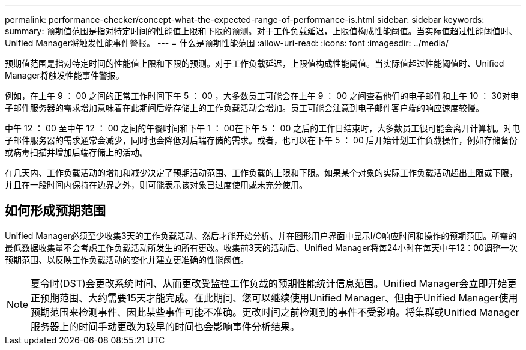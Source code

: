 ---
permalink: performance-checker/concept-what-the-expected-range-of-performance-is.html 
sidebar: sidebar 
keywords:  
summary: 预期值范围是指对特定时间的性能值上限和下限的预测。对于工作负载延迟，上限值构成性能阈值。当实际值超过性能阈值时、Unified Manager将触发性能事件警报。 
---
= 什么是预期性能范围
:allow-uri-read: 
:icons: font
:imagesdir: ../media/


[role="lead"]
预期值范围是指对特定时间的性能值上限和下限的预测。对于工作负载延迟，上限值构成性能阈值。当实际值超过性能阈值时、Unified Manager将触发性能事件警报。

例如，在上午 9 ： 00 之间的正常工作时间下午 5 ： 00 ，大多数员工可能会在上午 9 ： 00 之间查看他们的电子邮件和上午 10 ： 30对电子邮件服务器的需求增加意味着在此期间后端存储上的工作负载活动会增加。员工可能会注意到电子邮件客户端的响应速度较慢。

中午 12 ： 00 至中午 12 ： 00 之间的午餐时间和下午 1 ： 00在下午 5 ： 00 之后的工作日结束时，大多数员工很可能会离开计算机。对电子邮件服务器的需求通常会减少，同时也会降低对后端存储的需求。或者，也可以在下午 5 ： 00 后开始计划工作负载操作，例如存储备份或病毒扫描并增加后端存储上的活动。

在几天内、工作负载活动的增加和减少决定了预期活动范围、工作负载的上限和下限。如果某个对象的实际工作负载活动超出上限或下限，并且在一段时间内保持在边界之外，则可能表示该对象已过度使用或未充分使用。



== 如何形成预期范围

Unified Manager必须至少收集3天的工作负载活动、然后才能开始分析、并在图形用户界面中显示I/O响应时间和操作的预期范围。所需的最低数据收集量不会考虑工作负载活动所发生的所有更改。收集前3天的活动后、Unified Manager将每24小时在每天中午12：00调整一次预期范围、以反映工作负载活动的变化并建立更准确的性能阈值。

[NOTE]
====
夏令时(DST)会更改系统时间、从而更改受监控工作负载的预期性能统计信息范围。Unified Manager会立即开始更正预期范围、大约需要15天才能完成。在此期间、您可以继续使用Unified Manager、但由于Unified Manager使用预期范围来检测事件、因此某些事件可能不准确。更改时间之前检测到的事件不受影响。将集群或Unified Manager服务器上的时间手动更改为较早的时间也会影响事件分析结果。

====